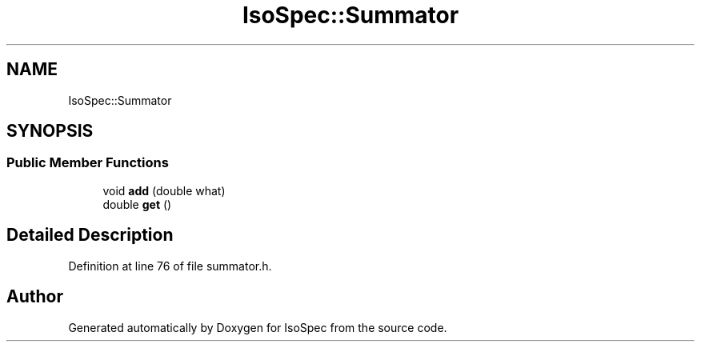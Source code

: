 .TH "IsoSpec::Summator" 3 "Tue Oct 30 2018" "Version 1.95" "IsoSpec" \" -*- nroff -*-
.ad l
.nh
.SH NAME
IsoSpec::Summator
.SH SYNOPSIS
.br
.PP
.SS "Public Member Functions"

.in +1c
.ti -1c
.RI "void \fBadd\fP (double what)"
.br
.ti -1c
.RI "double \fBget\fP ()"
.br
.in -1c
.SH "Detailed Description"
.PP 
Definition at line 76 of file summator\&.h\&.

.SH "Author"
.PP 
Generated automatically by Doxygen for IsoSpec from the source code\&.
